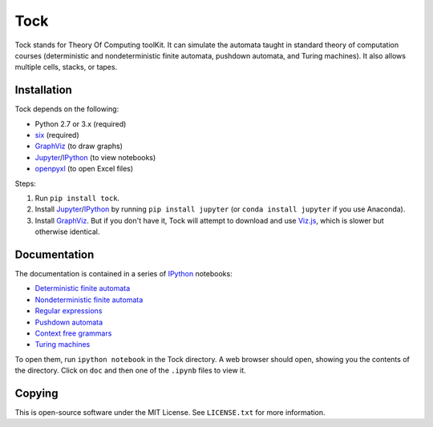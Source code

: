 
Tock
====

Tock stands for Theory Of Computing toolKit. It can simulate the
automata taught in standard theory of computation courses (deterministic
and nondeterministic finite automata, pushdown automata, and Turing
machines). It also allows multiple cells, stacks, or tapes.

Installation
------------

Tock depends on the following:

-  Python 2.7 or 3.x (required)
-  `six <https://pypi.python.org/pypi/six>`__ (required)
-  `GraphViz <http://www.graphviz.org>`__ (to draw graphs)
-  `Jupyter <http://jupyter.org>`__/`IPython <http://ipython.org>`__ (to
   view notebooks)
-  `openpyxl <https://pypi.python.org/pypi/openpyxl>`__ (to open Excel
   files)

Steps:

1. Run ``pip install tock``.

2. Install
   `Jupyter <http://jupyter.org>`__/`IPython <http://ipython.org>`__ by
   running ``pip install jupyter`` (or ``conda install jupyter`` if you
   use Anaconda).

3. Install `GraphViz <http://www.graphviz.org>`__. But if you don't have
   it, Tock will attempt to download and use
   `Viz.js <https://github.com/mdaines/viz.js>`__, which is slower but
   otherwise identical.

Documentation
-------------

The documentation is contained in a series of
`IPython <http://ipython.org>`__ notebooks:

-  `Deterministic finite automata <doc/DFAs.ipynb>`__
-  `Nondeterministic finite automata <doc/NFAs.ipynb>`__
-  `Regular expressions <doc/Regexps.ipynb>`__
-  `Pushdown automata <doc/PDAs.ipynb>`__
-  `Context free grammars <doc/CFGs.ipynb>`__
-  `Turing machines <doc/TMs.ipynb>`__

To open them, run ``ipython notebook`` in the Tock directory. A web
browser should open, showing you the contents of the directory. Click on
``doc`` and then one of the ``.ipynb`` files to view it.

Copying
-------

This is open-source software under the MIT License. See ``LICENSE.txt``
for more information.
